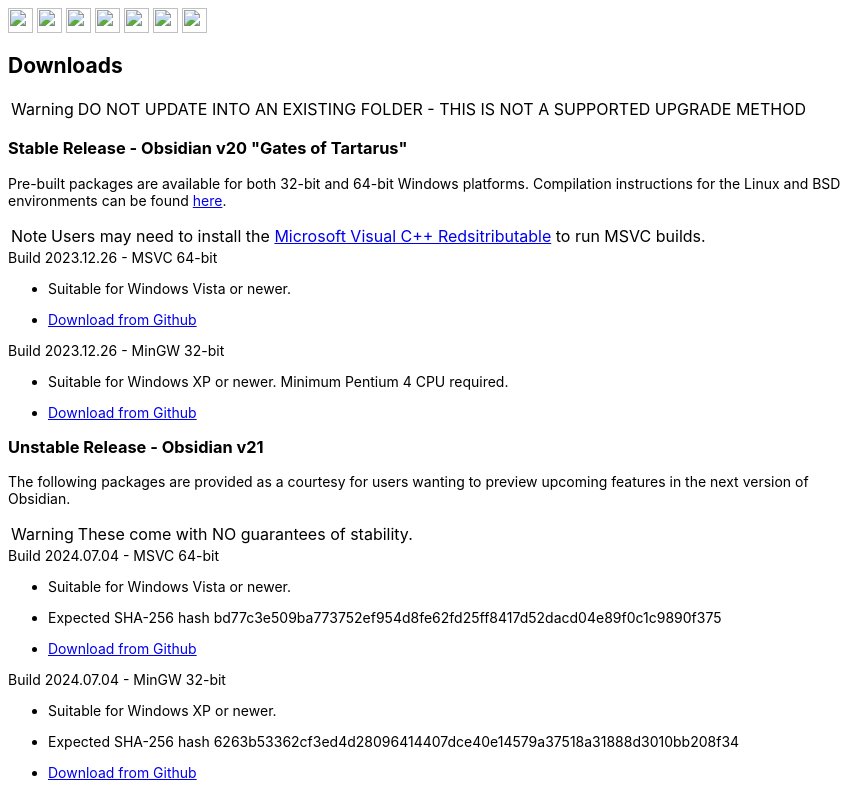 :stylesdir: css
:stylesheet: obsidian.css
:imagesdir: images
:nofooter:
:title: Obsidian Level Generator
:favicon: images/favicon.png

++++
<div class="navbar">
  <a href="index.html"><img class="logo" src="images/home.png" style="height:25px"></a>
  <a href="downloads.html"><img class="logo" src="images/download.png" style="height:25px"></a>
  <a href="addons.html"><img class="logo" src="images/addons.png" style="height:25px"></a>
  <a href="credits.html"><img class="logo" src="images/credits.png" style="height:25px"></a>
  <a href="play.html"><img class="logo" src="images/play.png" style="height:25px"></a>
  <a href="https://discord.gg/dfqCt9v"><img class="logo" src="images/discord.png" style="height:25px"></a>
  <a href="https://github.com/obsidian-level-maker/Obsidian"><img class="logo" src="images/github.png" style="height:25px"></a>
</div>
++++

== Downloads

WARNING: DO NOT UPDATE INTO AN EXISTING FOLDER - THIS IS NOT A SUPPORTED UPGRADE METHOD

=== Stable Release - Obsidian v20 "Gates of Tartarus"

Pre-built packages are available for both 32-bit and 64-bit Windows platforms. Compilation instructions for the Linux and BSD environments can be found https://github.com/obsidian-level-maker/Obsidian/blob/obsidian/COMPILING.md[here].

NOTE: Users may need to install the https://docs.microsoft.com/en-us/cpp/windows/latest-supported-vc-redist[Microsoft Visual C++ Redsitributable] to run MSVC builds.

.Build 2023.12.26 - MSVC 64-bit
* Suitable for Windows Vista or newer.
* https://github.com/obsidian-level-maker/Obsidian/releases/latest/download/obsidian-v20-win64-msvc.zip[Download from Github]

.Build 2023.12.26 - MinGW 32-bit
* Suitable for Windows XP or newer. Minimum Pentium 4 CPU required.
* https://github.com/obsidian-level-maker/Obsidian/releases/latest/download/obsidian-v20-win32-mingw.zip[Download from Github]

=== Unstable Release - Obsidian v21

The following packages are provided as a courtesy for users wanting to preview upcoming features in the next version of Obsidian.

WARNING: These come with NO guarantees of stability.

.Build 2024.07.04 - MSVC 64-bit
* Suitable for Windows Vista or newer.
* Expected SHA-256 hash bd77c3e509ba773752ef954d8fe62fd25ff8417d52dacd04e89f0c1c9890f375
* https://github.com/obsidian-level-maker/Obsidian/releases/download/Obsidian-v21-20240704/obsidian-msvc-win64.zip[Download from Github]

.Build 2024.07.04 - MinGW 32-bit
* Suitable for Windows XP or newer.
* Expected SHA-256 hash 6263b53362cf3ed4d28096414407dce40e14579a37518a31888d3010bb208f34
* https://github.com/obsidian-level-maker/Obsidian/releases/download/Obsidian-v21-20240704/obsidian-mingw-win32.zip[Download from Github]